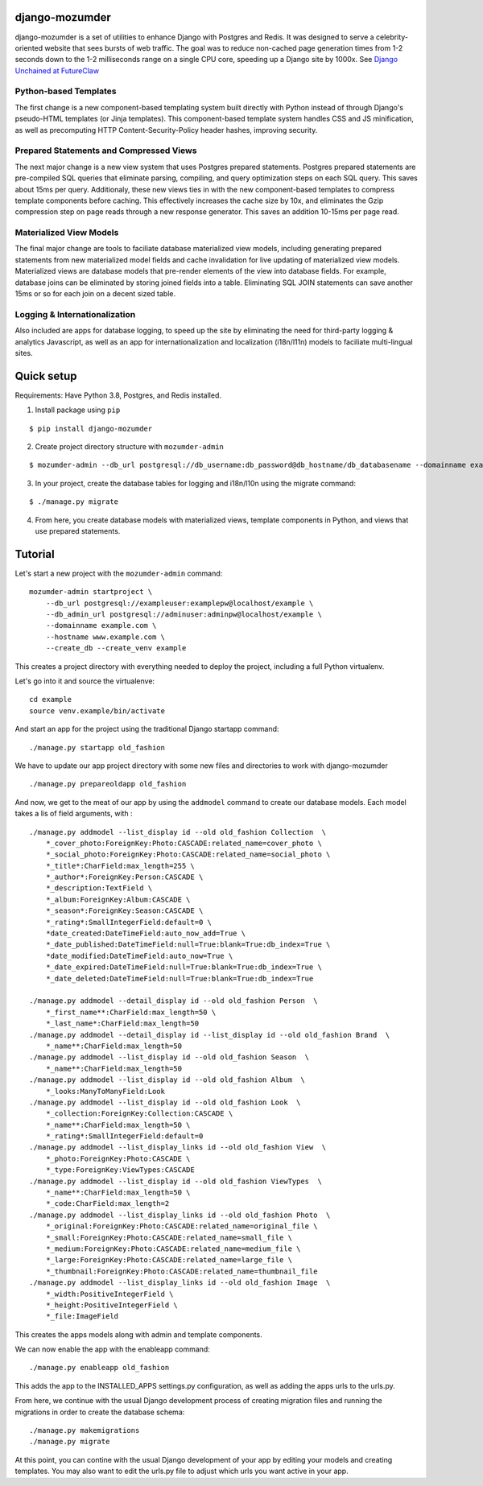 ===============
django-mozumder
===============

django-mozumder is a set of utilities to enhance Django with Postgres and Redis. It was designed to serve a celebrity-oriented website that sees bursts of web traffic. The goal was to reduce non-cached page generation times from 1-2 seconds down to the 1-2 milliseconds range on a single CPU core, speeding up a Django site by 1000x. See `Django Unchained at FutureClaw <https://www.mozumder.net/blog/django-unchained-how-futureclaw-serves-pages-in-microseconds>`_

Python-based Templates
----------------------

The first change is a new component-based templating system built directly with Python instead of through Django's pseudo-HTML templates (or Jinja templates). This component-based template system handles CSS and JS minification, as well as precomputing HTTP Content-Security-Policy header hashes, improving security.


Prepared Statements and Compressed Views
----------------------------------------

The next major change is a new view system that uses Postgres prepared statements. Postgres prepared statements are pre-compiled SQL queries that eliminate parsing, compiling, and query optimization steps on each SQL query. This saves about 15ms per query.  Additionaly, these new views ties in with the new component-based templates to compress template components before caching. This effectively increases the cache size by 10x, and eliminates the Gzip compression step on page reads through a new response generator. This saves an addition 10-15ms per page read.

Materialized View Models
------------------------

The final major change are tools to faciliate database materialized view models, including generating prepared statements from new materialized model fields and cache invalidation for live updating of materialized view models. Materialized views are database models that pre-render elements of the view into database fields. For example, database joins can be eliminated by storing joined fields into a table. Eliminating SQL JOIN statements can save another 15ms or so for each join on a decent sized table.

Logging & Internationalization
------------------------------

Also included are apps for database logging, to speed up the site by eliminating the need for third-party logging & analytics Javascript, as well as an app for internationalization and localization (i18n/l11n) models to faciliate multi-lingual sites.

===========
Quick setup
===========

Requirements: Have Python 3.8, Postgres, and Redis installed.

1. Install package using ``pip``

::

    $ pip install django-mozumder

2. Create project directory structure with ``mozumder-admin``

::

    $ mozumder-admin --db_url postgresql://db_username:db_password@db_hostname/db_databasename --domainname example.com --hostname www.example.com startproject --create_db mysite

3. In your project, create the database tables for logging and i18n/l10n using the migrate command:

::

    $ ./manage.py migrate
    
4. From here, you create database models with materialized views, template components in Python, and views that use prepared statements.

========
Tutorial
========

Let's start a new project with the ``mozumder-admin`` command:


::

    mozumder-admin startproject \
        --db_url postgresql://exampleuser:examplepw@localhost/example \
        --db_admin_url postgresql://adminuser:adminpw@localhost/example \
        --domainname example.com \
        --hostname www.example.com \
        --create_db --create_venv example

This creates a project directory with everything needed to deploy the project, including a full Python virtualenv.

Let's go into it and source the virtualenve:

::

    cd example
    source venv.example/bin/activate

And start an app for the project using the traditional Django startapp command:

::

    ./manage.py startapp old_fashion

We have to update our app project directory with some new files and directories to work with django-mozumder

::

    ./manage.py prepareoldapp old_fashion

And now, we get to the meat of our app by using the ``addmodel`` command to create our database models. Each model takes a lis of field arguments, with :

::

    ./manage.py addmodel --list_display id --old old_fashion Collection  \
        *_cover_photo:ForeignKey:Photo:CASCADE:related_name=cover_photo \
        *_social_photo:ForeignKey:Photo:CASCADE:related_name=social_photo \
        *_title*:CharField:max_length=255 \
        *_author*:ForeignKey:Person:CASCADE \
        *_description:TextField \
        *_album:ForeignKey:Album:CASCADE \
        *_season*:ForeignKey:Season:CASCADE \
        *_rating*:SmallIntegerField:default=0 \
        *date_created:DateTimeField:auto_now_add=True \
        *_date_published:DateTimeField:null=True:blank=True:db_index=True \
        *date_modified:DateTimeField:auto_now=True \
        *_date_expired:DateTimeField:null=True:blank=True:db_index=True \
        *_date_deleted:DateTimeField:null=True:blank=True:db_index=True

    ./manage.py addmodel --detail_display id --old old_fashion Person  \
        *_first_name**:CharField:max_length=50 \
        *_last_name*:CharField:max_length=50
    ./manage.py addmodel --detail_display id --list_display id --old old_fashion Brand  \
        *_name**:CharField:max_length=50
    ./manage.py addmodel --list_display id --old old_fashion Season  \
        *_name**:CharField:max_length=50
    ./manage.py addmodel --list_display id --old old_fashion Album  \
        *_looks:ManyToManyField:Look
    ./manage.py addmodel --list_display id --old old_fashion Look  \
        *_collection:ForeignKey:Collection:CASCADE \
        *_name**:CharField:max_length=50 \
        *_rating*:SmallIntegerField:default=0
    ./manage.py addmodel --list_display_links id --old old_fashion View  \
        *_photo:ForeignKey:Photo:CASCADE \
        *_type:ForeignKey:ViewTypes:CASCADE
    ./manage.py addmodel --list_display id --old old_fashion ViewTypes  \
        *_name**:CharField:max_length=50 \
        *_code:CharField:max_length=2
    ./manage.py addmodel --list_display_links id --old old_fashion Photo  \
        *_original:ForeignKey:Photo:CASCADE:related_name=original_file \
        *_small:ForeignKey:Photo:CASCADE:related_name=small_file \
        *_medium:ForeignKey:Photo:CASCADE:related_name=medium_file \
        *_large:ForeignKey:Photo:CASCADE:related_name=large_file \
        *_thumbnail:ForeignKey:Photo:CASCADE:related_name=thumbnail_file
    ./manage.py addmodel --list_display_links id --old old_fashion Image  \
        *_width:PositiveIntegerField \
        *_height:PositiveIntegerField \
        *_file:ImageField

This creates the apps models along with admin and template components.

We can now enable the app with the enableapp command:

::

    ./manage.py enableapp old_fashion

This adds the app to the INSTALLED_APPS settings.py configuration, as well as adding the apps urls to the urls.py.

From here, we continue with the usual Django development process of creating migration files and running the migrations in order to create the database schema:

::

    ./manage.py makemigrations
    ./manage.py migrate

At this point, you can contine with the usual Django development of your app by editing your models and creating templates. You may also want to edit the urls.py file to adjust which urls you want active in your app.
